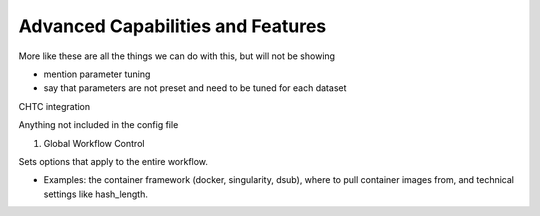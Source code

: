 Advanced Capabilities and Features
======================================

More like these are all the things we can do with this, but will not be showing

- mention parameter tuning
- say that parameters are not preset and need to be tuned for each dataset

CHTC integration

Anything not included in the config file

1. Global Workflow Control

Sets options that apply to the entire workflow.

- Examples: the container framework (docker, singularity, dsub), where to pull container images from, and technical settings like hash_length.
